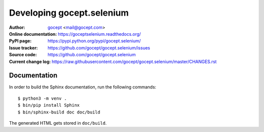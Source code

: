Developing gocept.selenium
==========================

:Author:
    `gocept <http://gocept.com/>`_ <mail@gocept.com>

:Online documentation:
    https://goceptselenium.readthedocs.org/

:PyPI page:
    https://pypi.python.org/pypi/gocept.selenium/

:Issue tracker:
    https://github.com/gocept/gocept.selenium/issues

:Source code:
    https://github.com/gocept/gocept.selenium

:Current change log:
    https://raw.githubusercontent.com/gocept/gocept.selenium/master/CHANGES.rst

Documentation
-------------

In order to build the Sphinx documentation, run the following commands::

    $ python3 -m venv .
    $ bin/pip install Sphinx
    $ bin/sphinx-build doc doc/build

The generated HTML gets stored in ``doc/build``.
